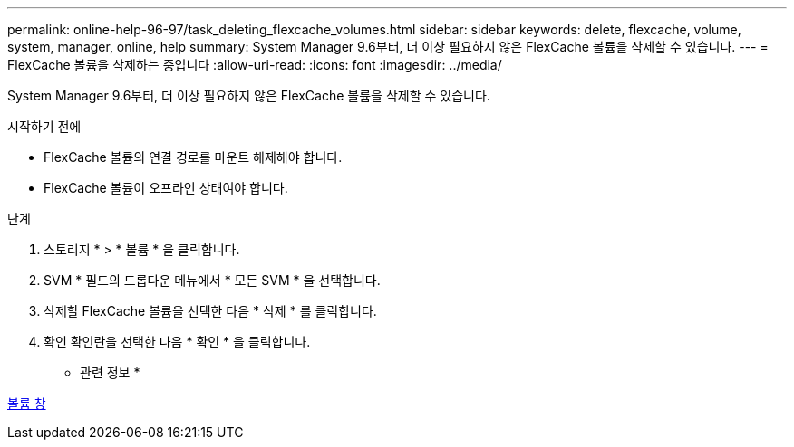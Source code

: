 ---
permalink: online-help-96-97/task_deleting_flexcache_volumes.html 
sidebar: sidebar 
keywords: delete, flexcache, volume, system, manager, online, help 
summary: System Manager 9.6부터, 더 이상 필요하지 않은 FlexCache 볼륨을 삭제할 수 있습니다. 
---
= FlexCache 볼륨을 삭제하는 중입니다
:allow-uri-read: 
:icons: font
:imagesdir: ../media/


[role="lead"]
System Manager 9.6부터, 더 이상 필요하지 않은 FlexCache 볼륨을 삭제할 수 있습니다.

.시작하기 전에
* FlexCache 볼륨의 연결 경로를 마운트 해제해야 합니다.
* FlexCache 볼륨이 오프라인 상태여야 합니다.


.단계
. 스토리지 * > * 볼륨 * 을 클릭합니다.
. SVM * 필드의 드롭다운 메뉴에서 * 모든 SVM * 을 선택합니다.
. 삭제할 FlexCache 볼륨을 선택한 다음 * 삭제 * 를 클릭합니다.
. 확인 확인란을 선택한 다음 * 확인 * 을 클릭합니다.


* 관련 정보 *

xref:reference_volumes_window.adoc[볼륨 창]
